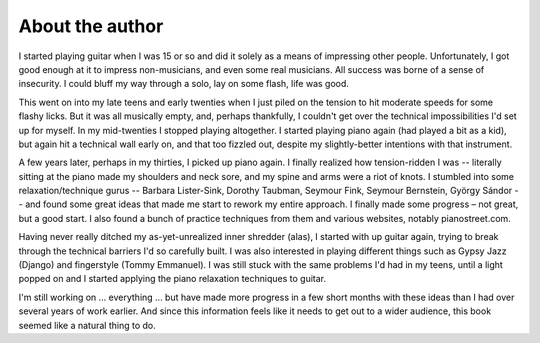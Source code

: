 About the author
----------------

I started playing guitar when I was 15 or so and did it solely as a means of impressing other people.  Unfortunately, I got good enough at it to impress non-musicians, and even some real musicians.  All success was borne of a sense of insecurity.  I could bluff my way through a solo, lay on some flash, life was good.

This went on into my late teens and early twenties when I just piled on the tension to hit moderate speeds for some flashy licks. But it was all musically empty, and, perhaps thankfully, I couldn't get over the technical impossibilities I'd set up for myself.  In my mid-twenties I stopped playing altogether.  I started playing piano again (had played a bit as a kid), but again hit a technical wall early on, and that too fizzled out, despite my slightly-better intentions with that instrument.

A few years later, perhaps in my thirties, I picked up piano again.  I finally realized how tension-ridden I was -- literally sitting at the piano made my shoulders and neck sore, and my spine and arms were a riot of knots.  I stumbled into some relaxation/technique gurus -- Barbara Lister-Sink, Dorothy Taubman, Seymour Fink, Seymour Bernstein, György Sándor -- and found some great ideas that made me start to rework my entire approach.  I finally made some progress – not great, but a good start.   I also found a bunch of practice techniques from them and various websites, notably pianostreet.com.

Having never really ditched my as-yet-unrealized inner shredder (alas), I started with up guitar again, trying to break through the technical barriers I'd so carefully built.  I was also interested in playing different things such as Gypsy Jazz (Django) and fingerstyle (Tommy Emmanuel).  I was still stuck with the same problems I'd had in my teens, until a light popped on and I started applying the piano relaxation techniques to guitar.

I'm still working on ... everything ... but have made more progress in a few short months with these ideas than I had over several years of work earlier.  And since this information feels like it needs to get out to a wider audience, this book seemed like a natural thing to do.
